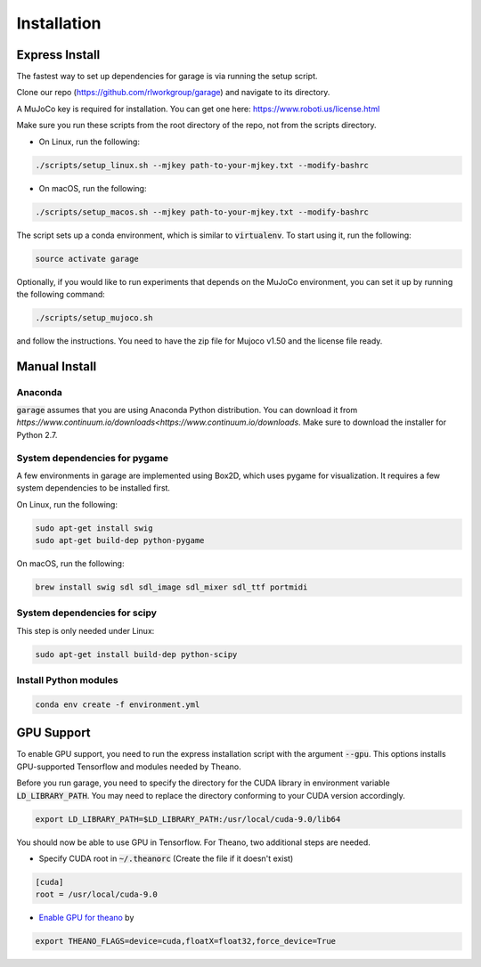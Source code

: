 .. _installation:


============
Installation
============

Express Install
===============

The fastest way to set up dependencies for garage is via running the setup script.

Clone our repo (https://github.com/rlworkgroup/garage) and navigate to its directory.

A MuJoCo key is required for installation. You can get one here: https://www.roboti.us/license.html

Make sure you run these scripts from the root directory of the repo, not from the scripts directory.

- On Linux, run the following:

.. code-block:: bash

    ./scripts/setup_linux.sh --mjkey path-to-your-mjkey.txt --modify-bashrc

- On macOS, run the following:

.. code-block:: bash

    ./scripts/setup_macos.sh --mjkey path-to-your-mjkey.txt --modify-bashrc


The script sets up a conda environment, which is similar to :code:`virtualenv`. To start using it, run the following:

.. code-block:: bash

    source activate garage


Optionally, if you would like to run experiments that depends on the MuJoCo environment, you can set it up by running the following command:

.. code-block:: bash

    ./scripts/setup_mujoco.sh

and follow the instructions. You need to have the zip file for Mujoco v1.50 and the license file ready.



Manual Install
==============

Anaconda
------------

:code:`garage` assumes that you are using Anaconda Python distribution. You can download it from `https://www.continuum.io/downloads<https://www.continuum.io/downloads`.  Make sure to download the installer for Python 2.7.


System dependencies for pygame
------------------------------

A few environments in garage are implemented using Box2D, which uses pygame for visualization.
It requires a few system dependencies to be installed first.

On Linux, run the following:

.. code-block:: bash

  sudo apt-get install swig
  sudo apt-get build-dep python-pygame

On macOS, run the following:

.. code-block:: bash

  brew install swig sdl sdl_image sdl_mixer sdl_ttf portmidi

System dependencies for scipy
-----------------------------

This step is only needed under Linux:

.. code-block:: bash

  sudo apt-get install build-dep python-scipy

Install Python modules
----------------------

.. code-block:: bash

  conda env create -f environment.yml

GPU Support
===========

To enable GPU support, you need to run the express installation script with the argument :code:`--gpu`. This options installs GPU-supported Tensorflow and modules needed by Theano.

Before you run garage, you need to specify the directory for the CUDA library in environment variable :code:`LD_LIBRARY_PATH`. You may need to replace the directory conforming to your CUDA version accordingly.

.. code-block:: bash

    export LD_LIBRARY_PATH=$LD_LIBRARY_PATH:/usr/local/cuda-9.0/lib64


You should now be able to use GPU in Tensorflow. For Theano, two additional steps are needed.

* Specify CUDA root in :code:`~/.theanorc` (Create the file if it doesn't exist)

.. code-block:: ini

    [cuda]
    root = /usr/local/cuda-9.0

* | `Enable GPU for theano <http://deeplearning.net/software/theano/tutorial/using_gpu.html>`_ by

.. code-block:: bash

    export THEANO_FLAGS=device=cuda,floatX=float32,force_device=True
